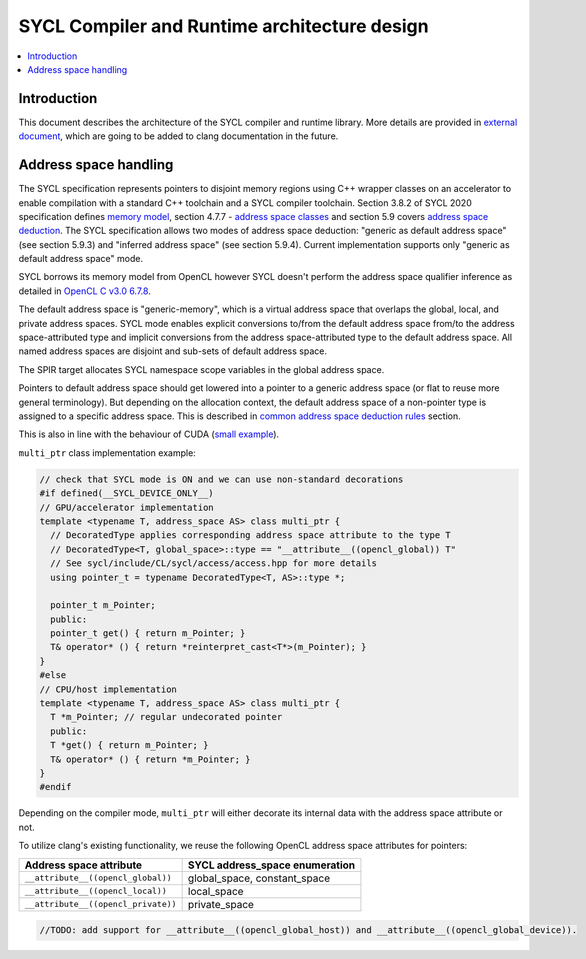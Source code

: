 =============================================
SYCL Compiler and Runtime architecture design
=============================================

.. contents::
   :local:

Introduction
============

This document describes the architecture of the SYCL compiler and runtime
library. More details are provided in
`external document <https://github.com/intel/llvm/blob/sycl/sycl/doc/CompilerAndRuntimeDesign.md>`_\ ,
which are going to be added to clang documentation in the future.

Address space handling
======================

The SYCL specification represents pointers to disjoint memory regions using C++
wrapper classes on an accelerator to enable compilation with a standard C++
toolchain and a SYCL compiler toolchain. Section 3.8.2 of SYCL 2020
specification defines
`memory model <https://www.khronos.org/registry/SYCL/specs/sycl-2020/html/sycl-2020.html#_sycl_device_memory_model>`_\ ,
section 4.7.7 - `address space classes <https://www.khronos.org/registry/SYCL/specs/sycl-2020/html/sycl-2020.html#_address_space_classes>`_
and section 5.9 covers `address space deduction <https://www.khronos.org/registry/SYCL/specs/sycl-2020/html/sycl-2020.html#_address_space_deduction>`_.
The SYCL specification allows two modes of address space deduction: "generic as
default address space" (see section 5.9.3) and "inferred address space" (see
section 5.9.4). Current implementation supports only "generic as default address
space" mode.

SYCL borrows its memory model from OpenCL however SYCL doesn't perform
the address space qualifier inference as detailed in
`OpenCL C v3.0 6.7.8 <https://www.khronos.org/registry/OpenCL/specs/3.0-unified/html/OpenCL_C.html#addr-spaces-inference>`_.

The default address space is "generic-memory", which is a virtual address space
that overlaps the global, local, and private address spaces. SYCL mode enables
explicit conversions to/from the default address space from/to the address
space-attributed type and implicit conversions from the address space-attributed
type to the default address space. All named address spaces are disjoint and
sub-sets of default address space.

The SPIR target allocates SYCL namespace scope variables in the global address
space.

Pointers to default address space should get lowered into a pointer to a generic
address space (or flat to reuse more general terminology). But depending on the
allocation context, the default address space of a non-pointer type is assigned
to a specific address space. This is described in
`common address space deduction rules <https://www.khronos.org/registry/SYCL/specs/sycl-2020/html/sycl-2020.html#subsec:commonAddressSpace>`_
section.

This is also in line with the behaviour of CUDA (`small example
<https://godbolt.org/z/veqTfo9PK>`_).

``multi_ptr`` class implementation example:

.. code-block:: C++

   // check that SYCL mode is ON and we can use non-standard decorations
   #if defined(__SYCL_DEVICE_ONLY__)
   // GPU/accelerator implementation
   template <typename T, address_space AS> class multi_ptr {
     // DecoratedType applies corresponding address space attribute to the type T
     // DecoratedType<T, global_space>::type == "__attribute__((opencl_global)) T"
     // See sycl/include/CL/sycl/access/access.hpp for more details
     using pointer_t = typename DecoratedType<T, AS>::type *;

     pointer_t m_Pointer;
     public:
     pointer_t get() { return m_Pointer; }
     T& operator* () { return *reinterpret_cast<T*>(m_Pointer); }
   }
   #else
   // CPU/host implementation
   template <typename T, address_space AS> class multi_ptr {
     T *m_Pointer; // regular undecorated pointer
     public:
     T *get() { return m_Pointer; }
     T& operator* () { return *m_Pointer; }
   }
   #endif

Depending on the compiler mode, ``multi_ptr`` will either decorate its internal
data with the address space attribute or not.

To utilize clang's existing functionality, we reuse the following OpenCL address
space attributes for pointers:

.. list-table::
   :header-rows: 1

   * - Address space attribute
     - SYCL address_space enumeration
   * - ``__attribute__((opencl_global))``
     - global_space, constant_space
   * - ``__attribute__((opencl_local))``
     - local_space
   * - ``__attribute__((opencl_private))``
     - private_space


.. code-block:: C++

    //TODO: add support for __attribute__((opencl_global_host)) and __attribute__((opencl_global_device)).

